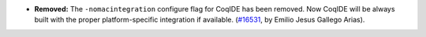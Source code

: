 - **Removed:**
  The ``-nomacintegration`` configure flag for CoqIDE has
  been removed.  Now CoqIDE will be always built with the proper
  platform-specific integration if available.
  (`#16531 <https://github.com/coq/coq/pull/16531>`_,
  by Emilio Jesus Gallego Arias).
